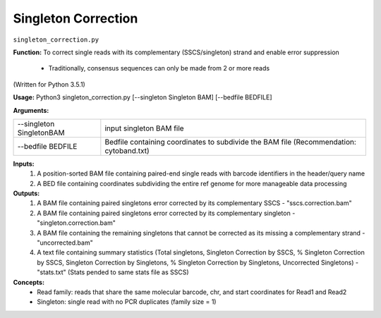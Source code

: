 Singleton Correction
====================

``singleton_correction.py``

**Function:**
To correct single reads with its complementary (SSCS/singleton) strand and enable error suppression
	- Traditionally, consensus sequences can only be made from 2 or more reads

(Written for Python 3.5.1)

**Usage:**
Python3 singleton_correction.py [--singleton Singleton BAM] [--bedfile BEDFILE]

**Arguments:**

+--------------------------+-----------------------------------------------------------------------------------------+
| --singleton SingletonBAM | input singleton BAM file                                                                |
+--------------------------+-----------------------------------------------------------------------------------------+
| --bedfile BEDFILE        | Bedfile containing coordinates to subdivide the BAM file (Recommendation: cytoband.txt) |
+--------------------------+-----------------------------------------------------------------------------------------+

**Inputs:**
	1. A position-sorted BAM file containing paired-end single reads with barcode identifiers in the header/query name
	2. A BED file containing coordinates subdividing the entire ref genome for more manageable data processing

**Outputs:**
	1. A BAM file containing paired singletons error corrected by its complementary SSCS - "sscs.correction.bam"
	2. A BAM file containing paired singletons error corrected by its complementary singleton - "singleton.correction.bam"
	3. A BAM file containing the remaining singletons that cannot be corrected as its missing a complementary strand -
	   "uncorrected.bam"
	4. A text file containing summary statistics (Total singletons, Singleton Correction by SSCS, % Singleton Correction by SSCS,
	   Singleton Correction by Singletons, % Singleton Correction by Singletons, Uncorrected Singletons)
	   - "stats.txt" (Stats pended to same stats file as SSCS)

**Concepts:**
   - Read family: reads that share the same molecular barcode, chr, and start coordinates for Read1 and Read2
   - Singleton: single read with no PCR duplicates (family size = 1)
